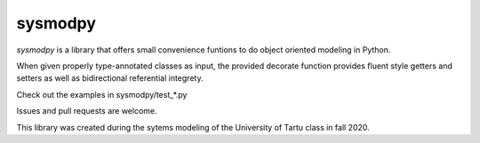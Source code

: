 ========
sysmodpy
========

*sysmodpy* is a library that offers small convenience funtions to do object
oriented modeling in Python.

When given properly type-annotated classes as input, the provided decorate
function provides fluent style getters and setters as well as bidirectional
referential integrety.

Check out the examples in sysmodpy/test_*.py

Issues and pull requests are welcome.

This library was created during the sytems modeling of the University of Tartu class in fall 2020.
